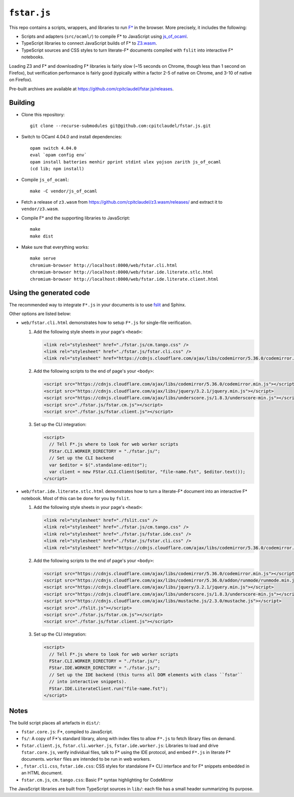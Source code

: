 ==============
 ``fstar.js``
==============

This repo contains a scripts, wrappers, and libraries to run `F* <https://github.com/FStarLang/FStar/>`_ in the browser.  More precisely, it includes the following:

* Scripts and adapters (``src/ocaml/``) to compile F\* to JavaScript using `js_of_ocaml <https://github.com/ocsigen/js_of_ocaml>`_.
* TypeScript libraries to connect JavaScript builds of F\* to `Z3.wasm <https://github.com/cpitclaudel/z3.wasm/>`_.
* TypeScript sources and CSS styles to turn literate-F\* documents compiled with ``fslit`` into interactive F\* notebooks.

Loading Z3 and F* and downloading F* libraries is fairly slow (~15 seconds on Chrome, though less than 1 second on Firefox), but verification performance is fairly good (typically within a factor 2-5 of native on Chrome, and 3-10 of native on Firefox).

Pre-built archives are available at https://github.com/cpitclaudel/fstar.js/releases.

Building
========

- Clone this repository::

    git clone --recurse-submodules git@github.com:cpitclaudel/fstar.js.git

- Switch to OCaml 4.04.0 and install dependencies::

    opam switch 4.04.0
    eval `opam config env`
    opam install batteries menhir pprint stdint ulex yojson zarith js_of_ocaml
    (cd lib; npm install)

- Compile ``js_of_ocaml``::

    make -C vendor/js_of_ocaml

- Fetch a release of ``z3.wasm`` from https://github.com/cpitclaudel/z3.wasm/releases/ and extract it to ``vendor/z3.wasm``.

- Compile F* and the supporting libraries to JavaScript::

    make
    make dist

- Make sure that everything works::

    make serve
    chromium-browser http://localhost:8000/web/fstar.cli.html
    chromium-browser http://localhost:8000/web/fstar.ide.literate.stlc.html
    chromium-browser http://localhost:8000/web/fstar.ide.literate.client.html

Using the generated code
========================

The recommended way to integrate ``F*.js`` in your documents is to use `fslit <https://github.com/FStarLang/fstar-mode.el/tree/master/etc/fslit>`_ and Sphinx.

Other options are listed below:

- ``web/fstar.cli.html`` demonstrates how to setup ``F*.js`` for single-file verification.

  1. Add the following style sheets in your page's ``<head>``:

     .. code:: html

        <link rel="stylesheet" href="./fstar.js/cm.tango.css" />
        <link rel="stylesheet" href="./fstar.js/fstar.cli.css" />
        <link rel="stylesheet" href="https://cdnjs.cloudflare.com/ajax/libs/codemirror/5.36.0/codemirror.min.css" />

  2. Add the following scripts to the end of page's your ``<body>``:

     .. code:: html

        <script src="https://cdnjs.cloudflare.com/ajax/libs/codemirror/5.36.0/codemirror.min.js"></script>
        <script src="https://cdnjs.cloudflare.com/ajax/libs/jquery/3.2.1/jquery.min.js"></script>
        <script src="https://cdnjs.cloudflare.com/ajax/libs/underscore.js/1.8.3/underscore-min.js"></script>
        <script src="./fstar.js/fstar.cm.js"></script>
        <script src="./fstar.js/fstar.client.js"></script>

  3. Set up the CLI integration:

     .. code:: html

        <script>
          // Tell F*.js where to look for web worker scripts
          FStar.CLI.WORKER_DIRECTORY = "./fstar.js/";
          // Set up the CLI backend
          var $editor = $(".standalone-editor");
          var client = new FStar.CLI.Client($editor, "file-name.fst", $editor.text());
        </script>

- ``web/fstar.ide.literate.stlc.html`` demonstrates how to turn a literate-F\* document into an interactive F\* notebook.  Most of this can be done for you by ``fslit``.

  1. Add the following style sheets in your page's ``<head>``:

     .. code:: html

        <link rel="stylesheet" href="./fslit.css" />
        <link rel="stylesheet" href="./fstar.js/cm.tango.css" />
        <link rel="stylesheet" href="./fstar.js/fstar.ide.css" />
        <link rel="stylesheet" href="./fstar.js/fstar.cli.css" />
        <link rel="stylesheet" href="https://cdnjs.cloudflare.com/ajax/libs/codemirror/5.36.0/codemirror.min.css" />

  2. Add the following scripts to the end of page's your ``<body>``:

     .. code:: html

        <script src="https://cdnjs.cloudflare.com/ajax/libs/codemirror/5.36.0/codemirror.min.js"></script>
        <script src="https://cdnjs.cloudflare.com/ajax/libs/codemirror/5.36.0/addon/runmode/runmode.min.js"></script>
        <script src="https://cdnjs.cloudflare.com/ajax/libs/jquery/3.2.1/jquery.min.js"></script>
        <script src="https://cdnjs.cloudflare.com/ajax/libs/underscore.js/1.8.3/underscore-min.js"></script>
        <script src="https://cdnjs.cloudflare.com/ajax/libs/mustache.js/2.3.0/mustache.js"></script>
        <script src="./fslit.js"></script>
        <script src="./fstar.js/fstar.cm.js"></script>
        <script src="./fstar.js/fstar.client.js"></script>

  3. Set up the CLI integration:

     .. code:: html

         <script>
           // Tell F*.js where to look for web worker scripts
           FStar.CLI.WORKER_DIRECTORY = "./fstar.js/";
           FStar.IDE.WORKER_DIRECTORY = "./fstar.js/";
           // Set up the IDE backend (this turns all DOM elements with class ``fstar``
           // into interactive snippets).
           FStar.IDE.LiterateClient.run("file-name.fst");
         </script>

Notes
=====

The build script places all artefacts in ``dist/``:

- ``fstar.core.js``: F\*, compiled to JavaScript.
- ``fs/``: A copy of F\*'s standard library, along with index files to allow ``F*.js`` to fetch library files on demand.
- ``fstar.client.js``, ``fstar.cli.worker.js``, ``fstar.ide.worker.js``: Libraries to load and drive ``fstar.core.js``, verify individual files, talk to F* using the IDE protocol, and embed ``F*.js`` in literate F\* documents.  ``worker`` files are intended to be run in web workers.
- , ``fstar.cli.css``, ``fstar.ide.css``: CSS styles for standalone F\* CLI interface and for F\* snippets embedded in an HTML document.
- ``fstar.cm.js``, ``cm.tango.css``: Basic F\* syntax highlighting for CodeMirror

The JavaScript libraries are built from TypeScript sources in ``lib/``: each file has a small header summarizing its purpose.
